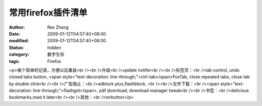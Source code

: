 
常用firefox插件清单
##########################


:author: Rex Zhang
:date: 2009-01-12T04:57:40+08:00
:modified: 2009-01-12T04:57:40+08:00
:status: hidden
:category: 数字生存
:tags: Firefox


<p>做个简单的记录，方便以后重装<br /><br />升级<br />update notifer<br /><br />标签页：<br />tab control, undo closed tabs button, <span style="text-decoration: line-through;">ctrl-tab</span>FoxTab, close repeated tabs, close tab by double click<br /><br />广告阻止：<br />adblock plus,flashblock, <br /><br />文件下载：<br /><span style="text-decoration: line-through;">flashgot</span>, pdf download, download manager tweak<br /><br />书签：<br />delicious bookmarks,read it later<br /><br />其他：<br />torbutton</p>
